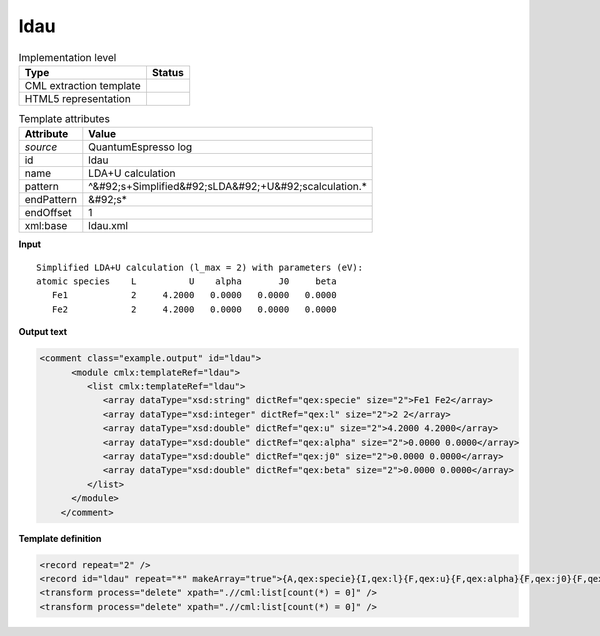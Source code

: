 .. _ldau-d3e45376:

ldau
====

.. table:: Implementation level

   +----------------------------------------------------------------------------------------------------------------------------+----------------------------------------------------------------------------------------------------------------------------+
   | Type                                                                                                                       | Status                                                                                                                     |
   +============================================================================================================================+============================================================================================================================+
   | CML extraction template                                                                                                    | |image1|                                                                                                                   |
   +----------------------------------------------------------------------------------------------------------------------------+----------------------------------------------------------------------------------------------------------------------------+
   | HTML5 representation                                                                                                       | |image2|                                                                                                                   |
   +----------------------------------------------------------------------------------------------------------------------------+----------------------------------------------------------------------------------------------------------------------------+

.. table:: Template attributes

   +----------------------------------------------------------------------------------------------------------------------------+----------------------------------------------------------------------------------------------------------------------------+
   | Attribute                                                                                                                  | Value                                                                                                                      |
   +============================================================================================================================+============================================================================================================================+
   | *source*                                                                                                                   | QuantumEspresso log                                                                                                        |
   +----------------------------------------------------------------------------------------------------------------------------+----------------------------------------------------------------------------------------------------------------------------+
   | id                                                                                                                         | ldau                                                                                                                       |
   +----------------------------------------------------------------------------------------------------------------------------+----------------------------------------------------------------------------------------------------------------------------+
   | name                                                                                                                       | LDA+U calculation                                                                                                          |
   +----------------------------------------------------------------------------------------------------------------------------+----------------------------------------------------------------------------------------------------------------------------+
   | pattern                                                                                                                    | ^&#92;s+Simplified&#92;sLDA&#92;+U&#92;scalculation.\*                                                                     |
   +----------------------------------------------------------------------------------------------------------------------------+----------------------------------------------------------------------------------------------------------------------------+
   | endPattern                                                                                                                 | &#92;s\*                                                                                                                   |
   +----------------------------------------------------------------------------------------------------------------------------+----------------------------------------------------------------------------------------------------------------------------+
   | endOffset                                                                                                                  | 1                                                                                                                          |
   +----------------------------------------------------------------------------------------------------------------------------+----------------------------------------------------------------------------------------------------------------------------+
   | xml:base                                                                                                                   | ldau.xml                                                                                                                   |
   +----------------------------------------------------------------------------------------------------------------------------+----------------------------------------------------------------------------------------------------------------------------+

.. container:: formalpara-title

   **Input**

::

        Simplified LDA+U calculation (l_max = 2) with parameters (eV):
        atomic species    L          U    alpha       J0     beta
           Fe1            2     4.2000   0.0000   0.0000   0.0000
           Fe2            2     4.2000   0.0000   0.0000   0.0000  
       

.. container:: formalpara-title

   **Output text**

.. code:: xml

   <comment class="example.output" id="ldau">
         <module cmlx:templateRef="ldau">
            <list cmlx:templateRef="ldau">
               <array dataType="xsd:string" dictRef="qex:specie" size="2">Fe1 Fe2</array>
               <array dataType="xsd:integer" dictRef="qex:l" size="2">2 2</array>
               <array dataType="xsd:double" dictRef="qex:u" size="2">4.2000 4.2000</array>
               <array dataType="xsd:double" dictRef="qex:alpha" size="2">0.0000 0.0000</array>
               <array dataType="xsd:double" dictRef="qex:j0" size="2">0.0000 0.0000</array>
               <array dataType="xsd:double" dictRef="qex:beta" size="2">0.0000 0.0000</array>
            </list>
         </module>   
       </comment>

.. container:: formalpara-title

   **Template definition**

.. code:: xml

   <record repeat="2" />
   <record id="ldau" repeat="*" makeArray="true">{A,qex:specie}{I,qex:l}{F,qex:u}{F,qex:alpha}{F,qex:j0}{F,qex:beta}</record>
   <transform process="delete" xpath=".//cml:list[count(*) = 0]" />
   <transform process="delete" xpath=".//cml:list[count(*) = 0]" />

.. |image1| image:: ../../imgs/Total.png
.. |image2| image:: ../../imgs/Total.png
